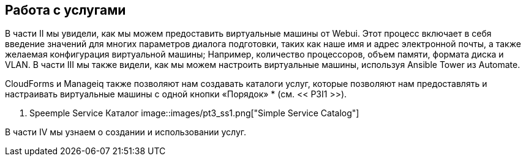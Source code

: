 [[part4]]
[part]
:numbered!:
== Работа с услугами

В части II мы увидели, как мы можем предоставить виртуальные машины от Webui. Этот процесс включает в себя введение значений для многих параметров диалога подготовки, таких как наше имя и адрес электронной почты, а также желаемая конфигурация виртуальной машины; Например, количество процессоров, объем памяти, формата диска и VLAN. В части III мы также видели, как мы можем настроить виртуальные машины, используя Ansible Tower из Automate.

CloudForms и Manageiq также позволяют нам создавать каталоги услуг, которые позволяют нам предоставлять и настраивать виртуальные машины с одной кнопки «Порядок» * (см. << P3I1 >>).

[[p3i1]]
. Speemple Service Каталог
image::images/pt3_ss1.png["Simple Service Catalog"]

В части IV мы узнаем о создании и использовании услуг.
